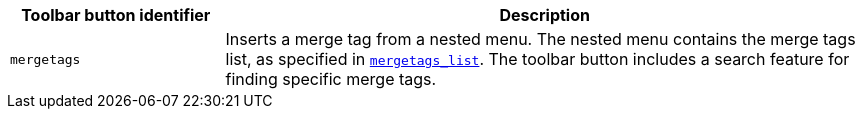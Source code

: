 [cols="1,3",options="header"]
|===
|Toolbar button identifier |Description
|`+mergetags+` |Inserts a merge tag from a nested menu. The nested menu contains the merge tags list, as specified in xref:mergetags.adoc#mergetags_list[`+mergetags_list+`]. The toolbar button includes a search feature for finding specific merge tags.
|===
